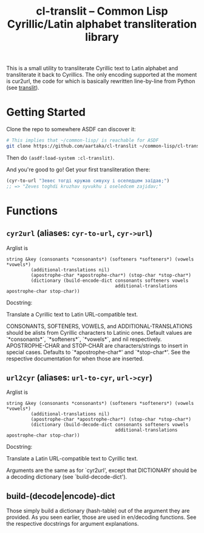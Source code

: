 #+TITLE:cl-translit -- Common Lisp Cyrillic/Latin alphabet transliteration library

This is a small utility to transliterate Cyrillic text to Latin alphabet and transliterate it back to Cyrillics. The only encoding supported at the moment is cur2url, the code for which is basically rewritten line-by-line from Python (see [[https://github.com/matan-bebop/translit][translit]]).

* Getting Started
Clone the repo to somewhere ASDF can discover it:
#+begin_src sh
  # This implies that ~/common-lisp/ is reachable for ASDF
  git clone https://github.com/aartaka/cl-translit ~/common-lisp/cl-translit
#+end_src
Then do =(asdf:load-system :cl-translit)=.

And you're good to go! Get your first transliteration there:
#+begin_src lisp
  (cyr-to-url "Зевес тогді кружав сивуху і оселедцем заїдав;")
  ;; => "Zeves toghdi kruzhav syvukhu i oseledcem zajidav;"
#+end_src

* Functions
** =cyr2url= (aliases: =cyr-to-url=, =cyr->url=)
Arglist is
#+begin_src
string &key (consonants *consonants*) (softeners *softeners*) (vowels *vowels*)
         (additional-translations nil)
         (apostrophe-char *apostrophe-char*) (stop-char *stop-char*)
         (dictionary (build-encode-dict consonants softeners vowels
                                        additional-translations apostrophe-char stop-char))  
#+end_src
Docstring:

Translate a Cyrillic text to Latin URL-compatible text.

CONSONANTS, SOFTENERS, VOWELS, and ADDITIONAL-TRANSLATIONS should be alists from Cyrillic characters to Latinic ones. Default values are `*consonants*`, `*softeners*`, `*vowels*`, and nil respectively.
APOSTROPHE-CHAR and STOP-CHAR are characters/strings to insert in special cases. Defaults to `*apostrophe-char*' and `*stop-char*'. See the respective documentation for when those are inserted.
** =url2cyr= (aliases: =url-to-cyr=, =url->cyr=)
Arglist is
#+begin_src
string &key (consonants *consonants*) (softeners *softeners*) (vowels *vowels*)
         (additional-translations nil)
         (apostrophe-char *apostrophe-char*) (stop-char *stop-char*)
         (dictionary (build-decode-dict consonants softeners vowels
                                        additional-translations apostrophe-char stop-char))  
#+end_src
Docstring:

Translate a Latin URL-compatible text to Cyrillic text.

Arguments are the same as for `cyr2url', except that DICTIONARY should be a decoding dictionary (see `build-decode-dict').
** build-(decode|encode)-dict
Those simply build a dictionary (hash-table) out of the argument they are provided. As you seen earlier, those are used in en/decoding functions. See the respective docstrings for argument explanations.
